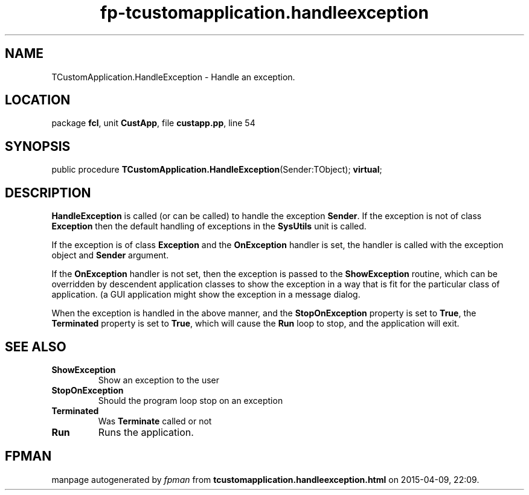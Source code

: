 .\" file autogenerated by fpman
.TH "fp-tcustomapplication.handleexception" 3 "2014-03-14" "fpman" "Free Pascal Programmer's Manual"
.SH NAME
TCustomApplication.HandleException - Handle an exception.
.SH LOCATION
package \fBfcl\fR, unit \fBCustApp\fR, file \fBcustapp.pp\fR, line 54
.SH SYNOPSIS
public procedure \fBTCustomApplication.HandleException\fR(Sender:TObject); \fBvirtual\fR;
.SH DESCRIPTION
\fBHandleException\fR is called (or can be called) to handle the exception \fBSender\fR. If the exception is not of class \fBException\fR then the default handling of exceptions in the \fBSysUtils\fR unit is called.

If the exception is of class \fBException\fR and the \fBOnException\fR handler is set, the handler is called with the exception object and \fBSender\fR argument.

If the \fBOnException\fR handler is not set, then the exception is passed to the \fBShowException\fR routine, which can be overridden by descendent application classes to show the exception in a way that is fit for the particular class of application. (a GUI application might show the exception in a message dialog.

When the exception is handled in the above manner, and the \fBStopOnException\fR property is set to \fBTrue\fR, the \fBTerminated\fR property is set to \fBTrue\fR, which will cause the \fBRun\fR loop to stop, and the application will exit.


.SH SEE ALSO
.TP
.B ShowException
Show an exception to the user
.TP
.B StopOnException
Should the program loop stop on an exception
.TP
.B Terminated
Was \fBTerminate\fR called or not
.TP
.B Run
Runs the application.

.SH FPMAN
manpage autogenerated by \fIfpman\fR from \fBtcustomapplication.handleexception.html\fR on 2015-04-09, 22:09.

